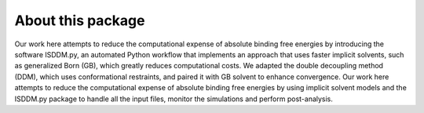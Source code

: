 About this package
------------------
Our work here attempts to reduce the computational expense of absolute binding free energies by introducing the software ISDDM.py, an automated Python workflow that implements an approach that uses faster implicit solvents, such as generalized Born (GB), which greatly reduces computational costs. We adapted the double decoupling method (DDM), which uses conformational restraints, and paired it with GB solvent to enhance convergence. Our work here attempts to reduce the computational expense of absolute binding free energies by using implicit solvent models and the ISDDM.py package to handle all the input files, monitor the simulations and perform post-analysis.
